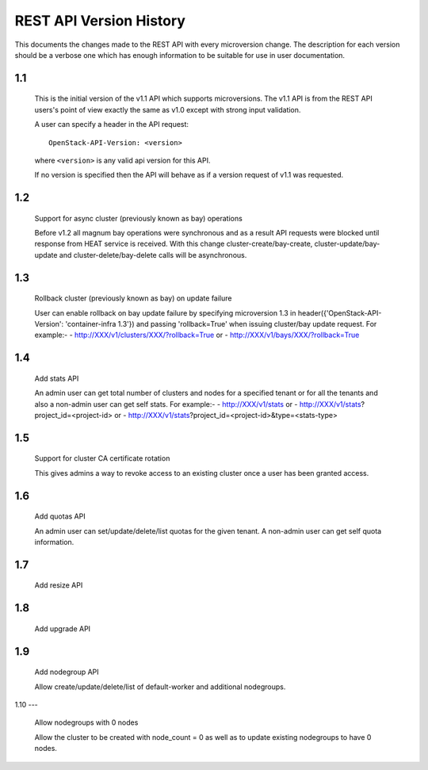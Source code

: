 REST API Version History
========================

This documents the changes made to the REST API with every
microversion change. The description for each version should be a
verbose one which has enough information to be suitable for use in
user documentation.

1.1
---

  This is the initial version of the v1.1 API which supports
  microversions. The v1.1 API is from the REST API users's point of
  view exactly the same as v1.0 except with strong input validation.

  A user can specify a header in the API request::

    OpenStack-API-Version: <version>

  where ``<version>`` is any valid api version for this API.

  If no version is specified then the API will behave as if a version
  request of v1.1 was requested.

1.2
---

  Support for async cluster (previously known as bay) operations

  Before v1.2 all magnum bay operations were synchronous and as a result API
  requests were blocked until response from HEAT service is received.
  With this change cluster-create/bay-create, cluster-update/bay-update and
  cluster-delete/bay-delete calls will be asynchronous.


1.3
---

  Rollback cluster (previously known as bay) on update failure

  User can enable rollback on bay update failure by specifying microversion
  1.3 in header({'OpenStack-API-Version': 'container-infra 1.3'}) and passing
  'rollback=True' when issuing cluster/bay update request.
  For example:-
  - http://XXX/v1/clusters/XXX/?rollback=True or
  - http://XXX/v1/bays/XXX/?rollback=True


1.4
---

  Add stats API

  An admin user can get total number of clusters and nodes for a specified
  tenant or for all the tenants and also a non-admin user can get self stats.
  For example:-
  - http://XXX/v1/stats or
  - http://XXX/v1/stats?project_id=<project-id> or
  - http://XXX/v1/stats?project_id=<project-id>&type=<stats-type>


1.5
---

  Support for cluster CA certificate rotation

  This gives admins a way to revoke access to an existing cluster once
  a user has been granted access.


1.6
---

  Add quotas API

  An admin user can set/update/delete/list quotas for the given tenant.
  A non-admin user can get self quota information.


1.7
---

  Add resize API


1.8
---

  Add upgrade API


1.9
---

  Add nodegroup API

  Allow create/update/delete/list of default-worker and additional nodegroups.


1.10
---

  Allow nodegroups with 0 nodes

  Allow the cluster to be created with node_count = 0 as well as to update
  existing nodegroups to have 0 nodes.
